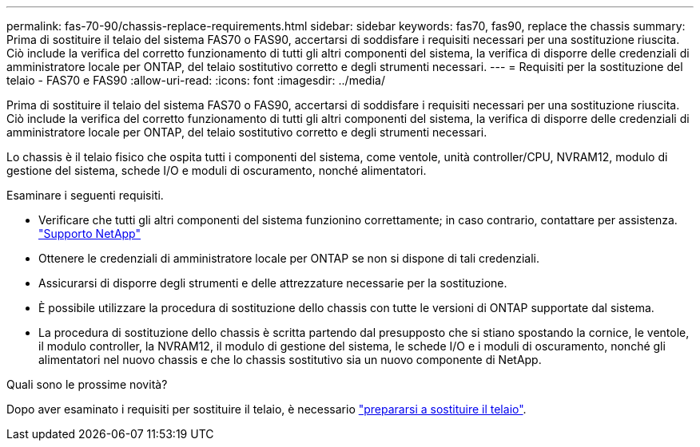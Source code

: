 ---
permalink: fas-70-90/chassis-replace-requirements.html 
sidebar: sidebar 
keywords: fas70, fas90, replace the chassis 
summary: Prima di sostituire il telaio del sistema FAS70 o FAS90, accertarsi di soddisfare i requisiti necessari per una sostituzione riuscita.  Ciò include la verifica del corretto funzionamento di tutti gli altri componenti del sistema, la verifica di disporre delle credenziali di amministratore locale per ONTAP, del telaio sostitutivo corretto e degli strumenti necessari. 
---
= Requisiti per la sostituzione del telaio - FAS70 e FAS90
:allow-uri-read: 
:icons: font
:imagesdir: ../media/


[role="lead"]
Prima di sostituire il telaio del sistema FAS70 o FAS90, accertarsi di soddisfare i requisiti necessari per una sostituzione riuscita.  Ciò include la verifica del corretto funzionamento di tutti gli altri componenti del sistema, la verifica di disporre delle credenziali di amministratore locale per ONTAP, del telaio sostitutivo corretto e degli strumenti necessari.

Lo chassis è il telaio fisico che ospita tutti i componenti del sistema, come ventole, unità controller/CPU, NVRAM12, modulo di gestione del sistema, schede I/O e moduli di oscuramento, nonché alimentatori.

Esaminare i seguenti requisiti.

* Verificare che tutti gli altri componenti del sistema funzionino correttamente; in caso contrario, contattare per assistenza. http://mysupport.netapp.com/["Supporto NetApp"^]
* Ottenere le credenziali di amministratore locale per ONTAP se non si dispone di tali credenziali.
* Assicurarsi di disporre degli strumenti e delle attrezzature necessarie per la sostituzione.
* È possibile utilizzare la procedura di sostituzione dello chassis con tutte le versioni di ONTAP supportate dal sistema.
* La procedura di sostituzione dello chassis è scritta partendo dal presupposto che si stiano spostando la cornice, le ventole, il modulo controller, la NVRAM12, il modulo di gestione del sistema, le schede I/O e i moduli di oscuramento, nonché gli alimentatori nel nuovo chassis e che lo chassis sostitutivo sia un nuovo componente di NetApp.


.Quali sono le prossime novità?
Dopo aver esaminato i requisiti per sostituire il telaio, è necessario link:chassis-replace-prepare.html["prepararsi a sostituire il telaio"].

